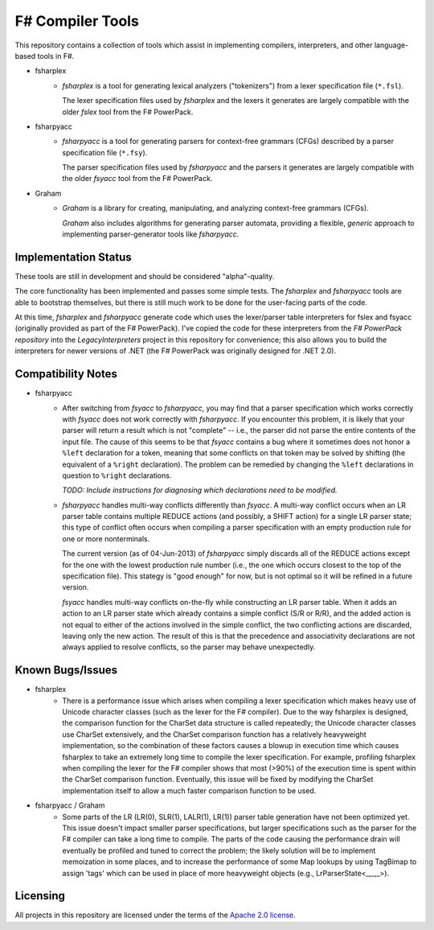 F# Compiler Tools
#################

This repository contains a collection of tools which assist in implementing compilers, interpreters, and other language-based tools in F#.

- fsharplex
    - *fsharplex* is a tool for generating lexical analyzers ("tokenizers") from a lexer specification file (``*.fsl``).

      The lexer specification files used by *fsharplex* and the lexers it generates are largely compatible with the older *fslex* tool from the F# PowerPack.

- fsharpyacc
    - *fsharpyacc* is a tool for generating parsers for context-free grammars (CFGs) described by a parser specification file (``*.fsy``).

      The parser specification files used by *fsharpyacc* and the parsers it generates are largely compatible with the older *fsyacc* tool from the F# PowerPack.

- Graham
    - *Graham* is a library for creating, manipulating, and analyzing context-free grammars (CFGs).

      *Graham* also includes algorithms for generating parser automata, providing a flexible, *generic* approach to implementing parser-generator tools like *fsharpyacc*.


Implementation Status
=====================

These tools are still in development and should be considered "alpha"-quality.

The core functionality has been implemented and passes some simple tests. The *fsharplex* and *fsharpyacc* tools are able to bootstrap themselves, but there is still much work to be done for the user-facing parts of the code.

At this time, *fsharplex* and *fsharpyacc* generate code which uses the lexer/parser table interpreters for fslex and fsyacc (originally provided as part of the F# PowerPack). I've copied the code for these interpreters from the `F# PowerPack repository` into the `LegacyInterpreters` project in this repository for convenience; this also allows you to build the interpreters for newer versions of .NET (the F# PowerPack was originally designed for .NET 2.0).

.. _`F# PowerPack repository`: https://github.com/fsharp/powerpack


Compatibility Notes
===================

- fsharpyacc
    - After switching from *fsyacc* to *fsharpyacc*, you may find that a parser specification which works correctly with *fsyacc* does not work correctly with *fsharpyacc*. If you encounter this problem, it is likely that your parser will return a result which is not "complete" -- i.e., the parser did not parse the entire contents of the input file. The cause of this seems to be that *fsyacc* contains a bug where it sometimes does not honor a ``%left`` declaration for a token, meaning that some conflicts on that token may be solved by shifting (the equivalent of a ``%right`` declaration). The problem can be remedied by changing the ``%left`` declarations in question to ``%right`` declarations.

      *TODO: Include instructions for diagnosing which declarations need to be modified.*

    - *fsharpyacc* handles multi-way conflicts differently than *fsyacc*. A multi-way conflict occurs when an LR parser table contains multiple REDUCE actions (and possibly, a SHIFT action) for a single LR parser state; this type of conflict often occurs when compiling a parser specification with an empty production rule for one or more nonterminals.

      The current version (as of 04-Jun-2013) of *fsharpyacc* simply discards all of the REDUCE actions except for the one with the lowest production rule number (i.e., the one which occurs closest to the top of the specification file). This stategy is "good enough" for now, but is not optimal so it will be refined in a future version.

      *fsyacc* handles multi-way conflicts on-the-fly while constructing an LR parser table. When it adds an action to an LR parser state which already contains a simple conflict (S/R or R/R), and the added action is not equal to either of the actions involved in the simple conflict, the two conflicting actions are discarded, leaving only the new action. The result of this is that the precedence and associativity declarations are not always applied to resolve conflicts, so the parser may behave unexpectedly.


Known Bugs/Issues
=================

- fsharplex
    - There is a performance issue which arises when compiling a lexer specification which makes heavy use of Unicode character classes (such as the lexer for the F# compiler). Due to the way fsharplex is designed, the comparison function for the CharSet data structure is called repeatedly; the Unicode character classes use CharSet extensively, and the CharSet comparison function has a relatively heavyweight implementation, so the combination of these factors causes a blowup in execution time which causes fsharplex to take an extremely long time to compile the lexer specification. For example, profiling fsharplex when compiling the lexer for the F# compiler shows that most (>90%) of the execution time is spent within the CharSet comparison function. Eventually, this issue will be fixed by modifying the CharSet implementation itself to allow a much faster comparison function to be used.

- fsharpyacc / Graham
    - Some parts of the LR (LR(0), SLR(1), LALR(1), LR(1)) parser table generation have not been optimized yet. This issue doesn't impact smaller parser specifications, but larger specifications such as the parser for the F# compiler can take a long time to compile. The parts of the code causing the performance drain will eventually be profiled and tuned to correct the problem; the likely solution will be to implement memoization in some places, and to increase the performance of some Map lookups by using TagBimap to assign 'tags' which can be used in place of more heavyweight objects (e.g., LrParserState<_,_,_>).


Licensing
=========
All projects in this repository are licensed under the terms of the `Apache 2.0 license`_.

.. _`Apache 2.0 license`: http://opensource.org/licenses/Apache-2.0
